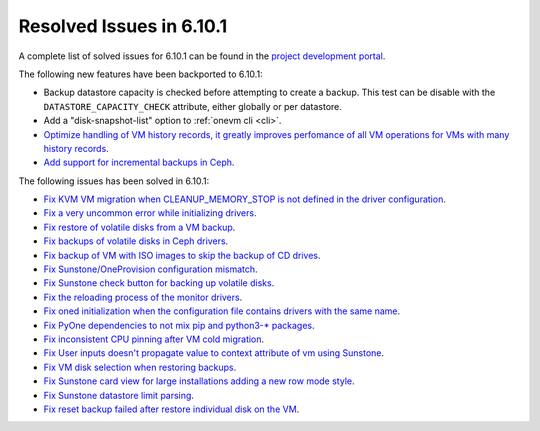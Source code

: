 .. _resolved_issues_6101:

Resolved Issues in 6.10.1
--------------------------------------------------------------------------------

A complete list of solved issues for 6.10.1 can be found in the `project development portal <https://github.com/OpenNebula/one/milestone/79?closed=1>`__.

The following new features have been backported to 6.10.1:

- Backup datastore capacity is checked before attempting to create a backup. This test can be disable with the ``DATASTORE_CAPACITY_CHECK`` attribute, either globally or per datastore.
- Add a "disk-snapshot-list" option to :ref:`onevm cli <cli>`.
- `Optimize handling of VM history records, it greatly improves perfomance of all VM operations for VMs with many history records <https://github.com/OpenNebula/one/issues/2111>`__.
- `Add support for incremental backups in Ceph <https://github.com/OpenNebula/one/issues/6411>`__.

The following issues has been solved in 6.10.1:

- `Fix KVM VM migration when CLEANUP_MEMORY_STOP is not defined in the driver configuration <https://github.com/OpenNebula/one/issues/6665>`__.
- `Fix a very uncommon error while initializing drivers <https://github.com/OpenNebula/one/issues/6694>`__.
- `Fix restore of volatile disks from a VM backup <https://github.com/OpenNebula/one/issues/6607>`__.
- `Fix backups of volatile disks in Ceph drivers <https://github.com/OpenNebula/one/issues/6505>`__.
- `Fix backup of VM with ISO images to skip the backup of CD drives <https://github.com/OpenNebula/one/issues/6578>`__.
- `Fix Sunstone/OneProvision configuration mismatch <https://github.com/OpenNebula/one/issues/6711>`__.
- `Fix Sunstone check button for backing up volatile disks <https://github.com/OpenNebula/one/issues/6532>`__.
- `Fix the reloading process of the monitor drivers <https://github.com/OpenNebula/one/issues/6687>`__.
- `Fix oned initialization when the configuration file contains drivers with the same name <https://github.com/OpenNebula/one/issues/5801>`__.
- `Fix PyOne dependencies to not mix pip and python3-* packages <https://github.com/OpenNebula/one/issues/6577>`__.
- `Fix inconsistent CPU pinning after VM cold migration <https://github.com/OpenNebula/one/issues/6596>`__.
- `Fix User inputs doesn't propagate value to context attribute of vm using Sunstone <https://github.com/OpenNebula/one/issues/6725>`__.
- `Fix VM disk selection when restoring backups <https://github.com/OpenNebula/one/issues/6739>`__.
- `Fix Sunstone card view for large installations adding a new row mode style <https://github.com/OpenNebula/one/issues/6718>`__.
- `Fix Sunstone datastore limit parsing <https://github.com/OpenNebula/one/issues/6746>`__.
- `Fix reset backup failed after restore individual disk on the VM <https://github.com/OpenNebula/one/issues/6741>`__.
